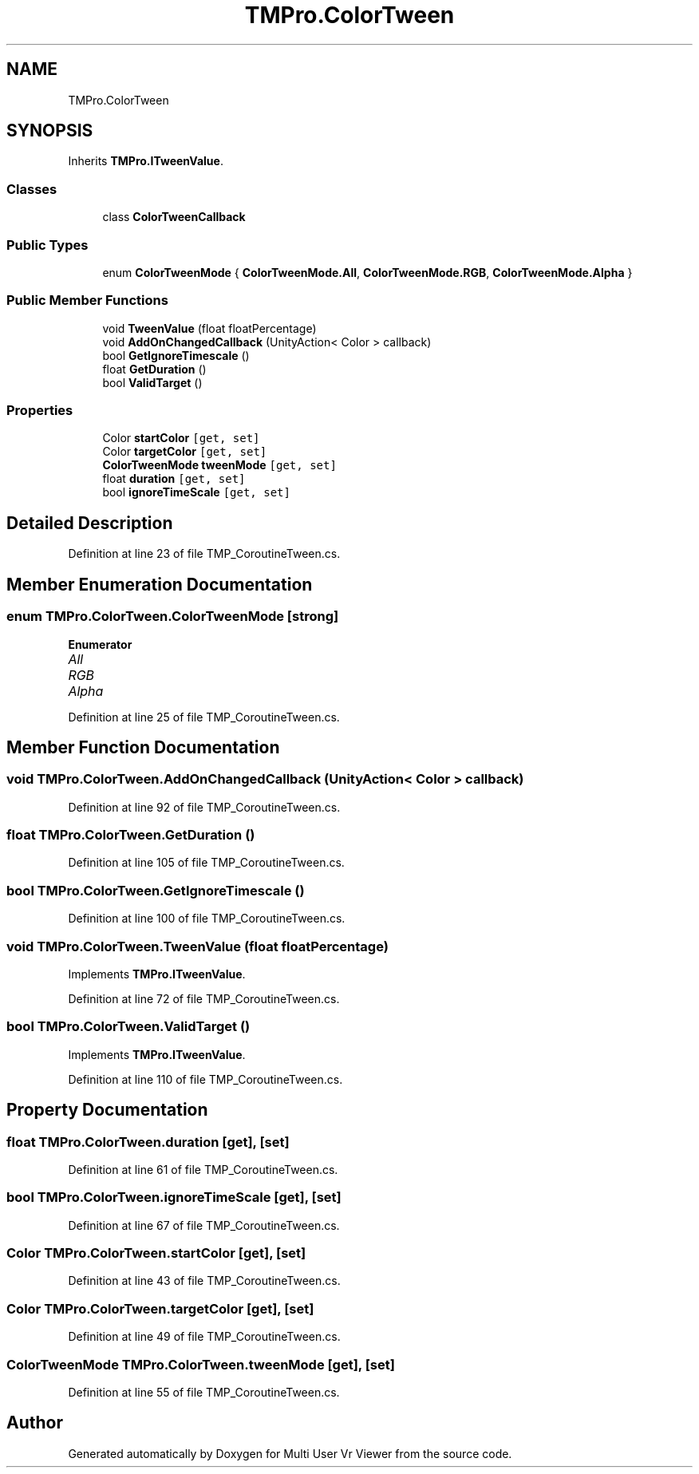 .TH "TMPro.ColorTween" 3 "Sat Jul 20 2019" "Version https://github.com/Saurabhbagh/Multi-User-VR-Viewer--10th-July/" "Multi User Vr Viewer" \" -*- nroff -*-
.ad l
.nh
.SH NAME
TMPro.ColorTween
.SH SYNOPSIS
.br
.PP
.PP
Inherits \fBTMPro\&.ITweenValue\fP\&.
.SS "Classes"

.in +1c
.ti -1c
.RI "class \fBColorTweenCallback\fP"
.br
.in -1c
.SS "Public Types"

.in +1c
.ti -1c
.RI "enum \fBColorTweenMode\fP { \fBColorTweenMode\&.All\fP, \fBColorTweenMode\&.RGB\fP, \fBColorTweenMode\&.Alpha\fP }"
.br
.in -1c
.SS "Public Member Functions"

.in +1c
.ti -1c
.RI "void \fBTweenValue\fP (float floatPercentage)"
.br
.ti -1c
.RI "void \fBAddOnChangedCallback\fP (UnityAction< Color > callback)"
.br
.ti -1c
.RI "bool \fBGetIgnoreTimescale\fP ()"
.br
.ti -1c
.RI "float \fBGetDuration\fP ()"
.br
.ti -1c
.RI "bool \fBValidTarget\fP ()"
.br
.in -1c
.SS "Properties"

.in +1c
.ti -1c
.RI "Color \fBstartColor\fP\fC [get, set]\fP"
.br
.ti -1c
.RI "Color \fBtargetColor\fP\fC [get, set]\fP"
.br
.ti -1c
.RI "\fBColorTweenMode\fP \fBtweenMode\fP\fC [get, set]\fP"
.br
.ti -1c
.RI "float \fBduration\fP\fC [get, set]\fP"
.br
.ti -1c
.RI "bool \fBignoreTimeScale\fP\fC [get, set]\fP"
.br
.in -1c
.SH "Detailed Description"
.PP 
Definition at line 23 of file TMP_CoroutineTween\&.cs\&.
.SH "Member Enumeration Documentation"
.PP 
.SS "enum \fBTMPro\&.ColorTween\&.ColorTweenMode\fP\fC [strong]\fP"

.PP
\fBEnumerator\fP
.in +1c
.TP
\fB\fIAll \fP\fP
.TP
\fB\fIRGB \fP\fP
.TP
\fB\fIAlpha \fP\fP
.PP
Definition at line 25 of file TMP_CoroutineTween\&.cs\&.
.SH "Member Function Documentation"
.PP 
.SS "void TMPro\&.ColorTween\&.AddOnChangedCallback (UnityAction< Color > callback)"

.PP
Definition at line 92 of file TMP_CoroutineTween\&.cs\&.
.SS "float TMPro\&.ColorTween\&.GetDuration ()"

.PP
Definition at line 105 of file TMP_CoroutineTween\&.cs\&.
.SS "bool TMPro\&.ColorTween\&.GetIgnoreTimescale ()"

.PP
Definition at line 100 of file TMP_CoroutineTween\&.cs\&.
.SS "void TMPro\&.ColorTween\&.TweenValue (float floatPercentage)"

.PP
Implements \fBTMPro\&.ITweenValue\fP\&.
.PP
Definition at line 72 of file TMP_CoroutineTween\&.cs\&.
.SS "bool TMPro\&.ColorTween\&.ValidTarget ()"

.PP
Implements \fBTMPro\&.ITweenValue\fP\&.
.PP
Definition at line 110 of file TMP_CoroutineTween\&.cs\&.
.SH "Property Documentation"
.PP 
.SS "float TMPro\&.ColorTween\&.duration\fC [get]\fP, \fC [set]\fP"

.PP
Definition at line 61 of file TMP_CoroutineTween\&.cs\&.
.SS "bool TMPro\&.ColorTween\&.ignoreTimeScale\fC [get]\fP, \fC [set]\fP"

.PP
Definition at line 67 of file TMP_CoroutineTween\&.cs\&.
.SS "Color TMPro\&.ColorTween\&.startColor\fC [get]\fP, \fC [set]\fP"

.PP
Definition at line 43 of file TMP_CoroutineTween\&.cs\&.
.SS "Color TMPro\&.ColorTween\&.targetColor\fC [get]\fP, \fC [set]\fP"

.PP
Definition at line 49 of file TMP_CoroutineTween\&.cs\&.
.SS "\fBColorTweenMode\fP TMPro\&.ColorTween\&.tweenMode\fC [get]\fP, \fC [set]\fP"

.PP
Definition at line 55 of file TMP_CoroutineTween\&.cs\&.

.SH "Author"
.PP 
Generated automatically by Doxygen for Multi User Vr Viewer from the source code\&.
